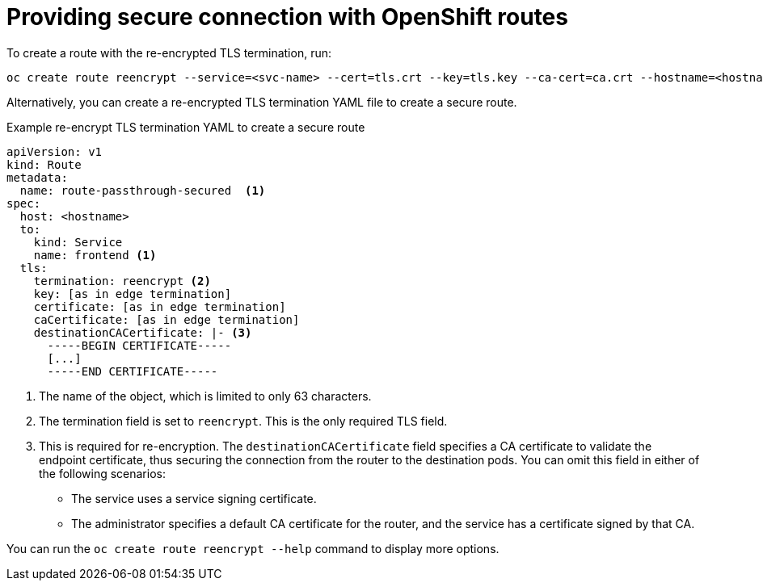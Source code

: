 [id='op-providing-secure-connection_{context}']
= Providing secure connection with OpenShift routes

To create a route with the re-encrypted TLS termination, run:

[source,terminal,subs="atrributes+"]
----
oc create route reencrypt --service=<svc-name> --cert=tls.crt --key=tls.key --ca-cert=ca.crt --hostname=<hostname>
----

Alternatively, you can create a re-encrypted TLS termination YAML file to create a secure route.

.Example re-encrypt TLS termination YAML to create a secure route
[source,yaml,subs="attributes+"]
----
apiVersion: v1
kind: Route
metadata:
  name: route-passthrough-secured  <1>
spec:
  host: <hostname>
  to:
    kind: Service
    name: frontend <1>
  tls:
    termination: reencrypt <2>
    key: [as in edge termination]
    certificate: [as in edge termination]
    caCertificate: [as in edge termination]
    destinationCACertificate: |- <3>
      -----BEGIN CERTIFICATE-----
      [...]
      -----END CERTIFICATE-----
----
<1> The name of the object, which is limited to only 63 characters.
<2> The termination field is set to `reencrypt`. This is the only required TLS field.
<3> This is required for re-encryption. The `destinationCACertificate` field specifies a CA certificate to validate the endpoint certificate, thus securing the connection from the router to the destination pods. You can omit this field in either of the following scenarios:
* The service uses a service signing certificate.
* The administrator specifies a default CA certificate for the router, and the service has a certificate signed by that CA.

You can run the `oc create route reencrypt --help` command to display more options.
